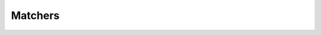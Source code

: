 .. _matchers:

Matchers
========

.. php:namespace:: RestCertain\Hamcrest

.. php:function:: additionallyDescribedAs($additionalDescription, $matcher[, ...$values])

   Similar to :php:func:`describedAs()`, ``additionallyDescribedAs()`` wraps an existing matcher, but
   instead of overriding the description, it appends to it, enhancing it and adding additional context. All other
   functions are delegated to the decorated matcher.

   For example:

   .. code-block:: php

      additionallyDescribedAs(
          'This additional context supplements the matcher\'s existing failure message.',
          equalTo($myBigDecimal),
      );

   :param string $additionalDescription: The additional description to add to the wrapped matcher. This may be a formatted string including conversion specifications, as used by `sprintf() <https://www.php.net/sprintf>`_; you may use the ``$values`` arguments to insert values into the formatted description.
   :param mixed $matcher: A value or ``PHPUnit\Framework\Constraint\Constraint`` to match against.
   :param mixed ...$values: Values to insert into the description if it is an `sprintf() <https://www.php.net/sprintf>`_-formatted string.
   :returntype: PHPUnit\\Framework\\Constraint\\Constraint

.. php:function:: allOf(...$matchers)

   Creates a matcher that matches if the examined value matches **ALL** of the specified matchers.

   For example:

   .. code-block:: php

      assertThat('myValue', allOf(startsWith('my'), containsString('Val')));

   :param mixed ...$matchers: A value or ``PHPUnit\Framework\Constraint\Constraint`` to match against.
   :returntype: PHPUnit\\Framework\\Constraint\\Constraint

.. php:function:: aMapWithSize($sizeMatcher)

   Creates a matcher for hash maps (i.e., associative arrays) that matches when the length of the hash map satisfies the
   specified matcher.

   For example:

   .. code-block:: php

      assertThat(['foo' => 123, 'bar' => 456], is(aMapWithSize(equalTo(2))));

   :param PHPUnit\\Framework\\Constraint\\Constraint|int $sizeMatcher:
   :returntype: PHPUnit\\Framework\\Constraint\\Constraint

.. php:function:: anArray(...$itemMatchers)

   Creates a matcher for arrays that matches when the examined value is iterable, and each item in the examined iterable
   satisfies the corresponding matcher in the specified item matchers. For a positive match, the examined iterable must
   be of the same length as the number of specified matchers.

   For example:

   .. code-block:: php

      assertThat([1, 2, 3], is(anArray(equalTo(1), equalTo(2), equalTo(3))));

   :param mixed ...$itemMatchers: Values or ``PHPUnit\Framework\Constraint\Constraint`` instances that must be satisfied by the items in the examined value.
   :returntype: PHPUnit\\Framework\\Constraint\\Constraint

.. php:function:: anEmptyMap()

   Creates a matcher for hash maps (i.e., associative arrays) that matches when the length of the hash map is zero.

   For example:

   .. code-block:: php

      assertThat([], anEmptyMap());

   :returntype: PHPUnit\\Framework\\Constraint\\Constraint

.. php:function:: anInstanceOf($type)

   Creates a matcher that matches when the examined object is an instance of the specified type.

   :param string $type: A fully-qualified class name.
   :returntype: PHPUnit\\Framework\\Constraint\\Constraint

.. php:function:: any($type)

   Creates a matcher that matches when the examined object is an instance of the specified type.

   This differs from the Java Hamcrest library in that it cannot force a relationship between the specified type and
   the examined object. As a result, it is identical to :php:func:`anInstanceOf()`.

   :param string $type: A fully-qualified class name.
   :returntype: PHPUnit\\Framework\\Constraint\\Constraint

.. php:function:: anyOf(...$matchers)

   Creates a matcher that matches if the examined object matches **ANY** of the specified matchers.

   For example:

   .. code-block:: php

      assertThat('myValue', anyOf(startsWith('foo'), containsString('Val')));

   :param mixed ...$matchers: Values or ``PHPUnit\Framework\Constraint\Constraint`` instances, at least one of which must pass for the examined value to match.
   :returntype: PHPUnit\\Framework\\Constraint\\Constraint

.. php:function:: anything()

   Creates a matcher that always matches, regardless of the examined value.

   :returntype: PHPUnit\\Framework\\Constraint\\Constraint

.. php:function:: arrayContaining(...$itemMatchers)

   Creates a matcher for arrays that matches when the examined value is iterable, and each item in the examined iterable
   satisfies the corresponding matcher in the specified item matchers. For a positive match, the examined iterable must
   be of the same length as the number of specified matchers.

   For example:

   .. code-block:: php

      assertThat(['foo', 'bar'], arrayContaining(equalTo('foo'), equalTo('bar')));

   :param mixed ...$itemMatchers: Values or ``PHPUnit\Framework\Constraint\Constraint`` instances that must be satisfied by the items in the examined value.
   :returntype: PHPUnit\\Framework\\Constraint\\Constraint

.. php:function:: arrayContainingInAnyOrder(...$itemMatchers)

   Creates an order agnostic matcher for arrays that matches when each item in the examined array satisfies one matcher
   anywhere in the specified item matchers. For a positive match, the examined array must be of the same length as the
   number of specified matchers.

   .. note::

      Each of the specified matchers will only be used once during a given examination, so be careful when
      specifying matchers that may be satisfied by more than one entry in an examined array.

   For example:

   .. code-block:: php

      assertThat(['foo', 'bar'], arrayContainingInAnyOrder(equalTo('bar'), equalTo('foo')));

   :param mixed ...$itemMatchers: Values or ``PHPUnit\Framework\Constraint\Constraint`` instances that must be satisfied by the items in the examined value.
   :returntype: PHPUnit\\Framework\\Constraint\\Constraint

.. php:function:: arrayWithSize($sizeMatcher)

   Creates a matcher for arrays that matches when the length of the array satisfies the specified matcher.

   For example:

   .. code-block:: php

      assertThat(['foo', 'bar'], arrayWithSize(equalTo(2)));

   :param PHPUnit\\Framework\\Constraint\\Constraint|int $sizeMatcher:
   :returntype: PHPUnit\\Framework\\Constraint\\Constraint

.. php:function:: assertThat($actual, $matcher)

   Asserts that the value matches the given matcher.

   :param mixed $actual:
   :param mixed $matcher: A value or ``PHPUnit\Framework\Constraint\Constraint`` to match against.
   :returntype: void

.. php:function:: blankOrNullString()

   Creates a matcher that matches when the examined value is ``null``, or contains zero or more whitespace characters and
   nothing else.

   For example:

   .. code-block:: php

      assertThat(null, is(blankOrNullString()));

   :returntype: PHPUnit\\Framework\\Constraint\\Constraint

.. php:function:: blankString()

   Creates a matcher that matches when the examined value contains zero or more whitespace characters and nothing else.

   For example:

   .. code-block:: php

      assertThat("  \n \t \v   \n", is(blankString()));

   :returntype: PHPUnit\\Framework\\Constraint\\Constraint

.. php:function:: both($matcher)

   Creates a matcher that matches when both of the specified matchers match the examined value.

   For example:

   .. code-block:: php

      assertThat('fab', both(containsString('a'))->and(containsString('b')));

   :param mixed $matcher: A value or ``PHPUnit\Framework\Constraint\Constraint`` to match against.
   :returntype: RestCertain\\Hamcrest\\Constraint\\CombinedConstraint

.. php:function:: closeTo($operand, $error)

   Creates a matcher that matches when an examined numeric value is equal to the specified operand, within a range of
   +/- error.

   For example:

   .. code-block:: php

      assertThat(1.03, is(closeTo(1.0, 0.03)));

   :param float|int $operand:
   :param float $error:
   :returntype: PHPUnit\\Framework\\Constraint\\Constraint

.. php:function:: contains(...$itemMatchers)

   Creates a matcher for iterables that matches when the examined value is iterable, and each item in the examined
   iterable satisfies the corresponding matcher in the specified item matchers. For a positive match, the examined
   iterable must be of the same length as the number of specified matchers.

   For example:

   .. code-block:: php

      assertThat(new ArrayIterator(['foo', 'bar']), contains(equalTo('foo'), equalTo('bar')));

   :param mixed ...$itemMatchers: Values or ``PHPUnit\Framework\Constraint\Constraint`` instances that must be satisfied by the items in the examined value.
   :returntype: PHPUnit\\Framework\\Constraint\\Constraint

.. php:function:: containsInAnyOrder(...$itemMatchers)

   Creates an order agnostic matcher for iterables that matches when each item in the examined iterable satisfies one
   matcher anywhere in the specified item matchers. For a positive match, the examined iterable must be of the same
   length as the number of specified matchers.

   .. note::

      Each of the specified matchers will only be used once during a given examination, so be careful when
      specifying matchers that may be satisfied by more than one entry in an examined iterable.

   For example:

   .. code-block:: php

      assertThat(new ArrayIterator(['foo', 'bar']), containsInAnyOrder(equalTo('bar'), equalTo('foo')));

   :param mixed ...$itemMatchers: Values or ``PHPUnit\Framework\Constraint\Constraint`` instances that must be satisfied by the items in the examined value.
   :returntype: PHPUnit\\Framework\\Constraint\\Constraint

.. php:function:: containsInRelativeOrder(...$itemMatchers)

   Creates a matcher for iterables that matches when a single pass over the examined iterable yields a series of items
   that satisfy the item matchers in the same relative order.

   For example:

   .. code-block:: php

      assertThat(['a', 'b', 'c', 'd', 'e'], containsInRelativeOrder(equalTo('b'), equalTo('d')));

   :param mixed ...$itemMatchers: Values or ``PHPUnit\Framework\Constraint\Constraint`` instances that must be satisfied by the items in the examined value.
   :returntype: PHPUnit\\Framework\\Constraint\\Constraint

.. php:function:: containsString($substring)

   Creates a matcher that matches if the examined value contains the specified substring anywhere.

   For example:

   .. code-block:: php

      assertThat('myStringOfNote', containsString('ring'));

   :param string $substring:
   :returntype: PHPUnit\\Framework\\Constraint\\Constraint

.. php:function:: containsStringIgnoringCase($substring)

   Creates a matcher that matches if the examined value contains the specified substring anywhere, ignoring casing.

   For example:

   .. code-block:: php

      assertThat('myStringOfNote', containsStringIgnoringCase('Ring'));

   :param string $substring:
   :returntype: PHPUnit\\Framework\\Constraint\\Constraint

.. php:function:: describedAs($description, $matcher[, ...$values])

   Wraps an existing matcher, overriding its description with that specified. All other functions are delegated to the
   decorated matcher.

   The beginning of failure messages is "Failed asserting that" in most cases. The description provided here should
   return the second part of that sentence.

   For example:

   .. code-block:: php

      describedAs('value is a big decimal with the value %s', equalTo($myBigDecimal), $myBigDecimal->toString());

   :param string $description: The new description for the wrapped matcher. This may be a formatted string including conversion specifications, as used by `sprintf() <https://www.php.net/sprintf>`_. You may use the ``$values`` arguments to insert values into the formatted description.
   :param mixed $matcher: A value or ``PHPUnit\Framework\Constraint\Constraint`` to match against.
   :param mixed ...$values: Values to insert into the description if it is an `sprintf() <https://www.php.net/sprintf>`_-formatted string.
   :returntype: PHPUnit\\Framework\\Constraint\\Constraint

.. php:function:: either($matcher)

   Creates a matcher that matches when either of the specified matchers matches the examined value.

   For example:

   .. code-block:: php

      assertThat('fan', either(containsString('a'))->or(containsString('b')));

   :param mixed $matcher: A value or ``PHPUnit\Framework\Constraint\Constraint`` to match against.
   :returntype: RestCertain\\Hamcrest\\Constraint\\CombinedConstraint

.. php:function:: emptyArray()

   Creates a matcher for arrays that matches when the length of the array is zero.

   For example:

   .. code-block:: php

      assertThat([], emptyArray());

   :returntype: PHPUnit\\Framework\\Constraint\\Constraint

.. php:function:: emptyIterable()

   Creates a matcher for iterables matching examined iterables that have no items.

   For example:

   .. code-block:: php

      assertThat(new ArrayIterator(), is(emptyIterable()));

   :returntype: PHPUnit\\Framework\\Constraint\\Constraint

.. php:function:: emptyOrNullString()

   Creates a matcher that matches when the examined value is ``null``, or is a zero-length string.

   For example:

   .. code-block:: php

      assertThat(null, is(emptyOrNullString()));

   :returntype: PHPUnit\\Framework\\Constraint\\Constraint

.. php:function:: emptyString()

   Creates a matcher that matches when the examined string is a zero-length string.

   For example:

   .. code-block:: php

      assertThat('', is(emptyString()));

   :returntype: PHPUnit\\Framework\\Constraint\\Constraint

.. php:function:: endsWith($substring)

   Creates a matcher that matches if the examined value ends with the specified substring.

   For example:

   .. code-block:: php

      assertThat('myStringOfNote', endsWith('Note'));

   :param string $substring:
   :returntype: PHPUnit\\Framework\\Constraint\\Constraint

.. php:function:: endsWithIgnoringCase($substring)

   Creates a matcher that matches if the examined value ends with the specified substring, ignoring casing.

   For example:

   .. code-block:: php

      assertThat('myStringOfNote', endsWithIgnoringCase('note'));

   :param string $substring:
   :returntype: PHPUnit\\Framework\\Constraint\\Constraint

.. php:function:: equalTo($operand)

   Creates a matcher that matches when the examined value is logically equal to the specified operand. The values are
   compared using the equality operator (``==``). In PHP, two object instances are equal if they have the same attributes
   and values (also compared using equality) and are instances of the same class. Two non-object values are equal if
   they have the same value after type juggling (i.e., ``"1" == 1``).

   :param mixed $operand:
   :returntype: PHPUnit\\Framework\\Constraint\\Constraint

.. php:function:: equalToCompressingWhitespace($expectedString)

   Creates a matcher that matches when the examined string is equal to the specified ``$expectedString``, when whitespace
   differences are (mostly) ignored. To be exact, the following whitespace rules are applied:

   - All leading and trailing whitespace of both the ``$expectedString`` and the examined string are ignored.
   - Any remaining whitespace, appearing within either string, is collapsed to a single space before comparison.

   For example:

   .. code-block:: php

      assertThat("   my\tfoo  bar ", equalToIgnoringWhiteSpace(' my  foo bar'));

   :param string $expectedString:
   :returntype: PHPUnit\\Framework\\Constraint\\Constraint

.. php:function:: equalToIgnoringCase($expectedString)

   Creates a matcher that matches when the examined string is equal to the specified ``$expectedString``, ignoring casing.

   For example:

   .. code-block:: php

      assertThat('Foo', equalToIgnoringCase('FOO'));

   :param string $expectedString:
   :returntype: PHPUnit\\Framework\\Constraint\\Constraint

.. php:function:: equalToIgnoringWhiteSpace($expectedString)

   Creates a matcher that matches when the examined string is equal to the specified ``$expectedString``, when whitespace
   differences are (mostly) ignored.

   For more information, see :php:func:`equalToCompressingWhitespace()`.

   :param string $expectedString:
   :returntype: PHPUnit\\Framework\\Constraint\\Constraint

.. php:function:: equalToObject($operand)

   Creates a matcher that is identical to :php:func:`equalTo()` except the operand must be an object.

   :param object $operand:
   :returntype: PHPUnit\\Framework\\Constraint\\Constraint

.. php:function:: everyItem($itemMatcher)

   Creates a matcher for iterables that only matches when a single pass over the examined iterable yields items that are
   all matched by the specified item matcher.

   For example:

   .. code-block:: php

      assertThat(['bar', 'baz'], everyItem(startsWith('ba')));

   :param mixed $itemMatcher: A value or ``PHPUnit\Framework\Constraint\Constraint`` to match against every item in the iterable.
   :returntype: PHPUnit\\Framework\\Constraint\\Constraint

.. php:function:: greaterThan($value)

   Creates a matcher that matches when the examined value is greater than the specified value.

   For example:

   .. code-block:: php

      assertThat(2, is(greaterThan(1)));

   :param float|int|string $value:
   :returntype: PHPUnit\\Framework\\Constraint\\Constraint

.. php:function:: greaterThanOrEqualTo($value)

   Creates a matcher that matches when the examined value is greater than or equal to the specified value.

   For example:

   .. code-block:: php

      assertThat(1, is(greaterThanOrEqualTo(1)));

   :param float|int|string $value:
   :returntype: PHPUnit\\Framework\\Constraint\\Constraint

.. php:function:: hasEntry($keyMatcher, $valueMatcher)

   Creates a matcher for hash maps (i.e., associative arrays) matching when the examined hash map contains at least one
   entry whose key satisfies the specified ``$keyMatcher`` **and** whose value satisfies the specified ``$valueMatcher``.

   For example:

   .. code-block:: php

      assertThat(['bar' => 'foo'], hasEntry(equalTo('bar'), equalTo('foo')))

   :param mixed $keyMatcher: A value or ``PHPUnit\Framework\Constraint\Constraint`` that, in combination with the ``$valueMatcher``, must be satisfied by at least one entry.
   :param mixed $valueMatcher: A value or ``PHPUnit\Framework\Constraint\Constraint`` that, in combination with the ``$keyMatcher``, must be satisfied by at least one entry.
   :returntype: PHPUnit\\Framework\\Constraint\\Constraint

.. php:function:: hasItem($itemMatcher)

   Creates a matcher for iterables that only matches when a single pass over the examined iterable yields at least one
   item that is matched by the specified item matcher. While matching, the traversal of the examined iterable will stop
   as soon as a matching item is found.

   For example:

   .. code-block:: php

      assertThat(new ArrayIterator(['foo', 'bar']), hasItem(startsWith('ba')));

   :param mixed $itemMatcher: A value or ``PHPUnit\Framework\Constraint\Constraint`` to match against.
   :returntype: PHPUnit\\Framework\\Constraint\\Constraint

.. php:function:: hasItemInArray($itemMatcher)

   Creates a matcher for arrays that matches when the examined array contains at least one item that is matched by the
   specified item matcher. The traversal of the examined array will stop as soon as a matching item is found.

   For example:

   .. code-block:: php

      assertThat(['foo', 'bar'], hasItemInArray(startsWith('ba')));

   :param mixed $itemMatcher: A value or ``PHPUnit\Framework\Constraint\Constraint`` to match against.
   :returntype: PHPUnit\\Framework\\Constraint\\Constraint

.. php:function:: hasItems(...$itemMatchers)

   Creates a matcher for iterables that matches when consecutive passes over the examined iterable yield at least one
   item that is matched by the corresponding matcher from the specified item matchers. While matching, each traversal of
   the examined iterable will stop as soon as a matching item is found.

   For example:

   .. code-block:: php

      assertThat(['foo', 'bar', 'baz'], hasItems(endsWith('z'), endsWith('o')));

   :param mixed ...$itemMatchers: A value or ``PHPUnit\Framework\Constraint\Constraint`` to match against.
   :returntype: PHPUnit\\Framework\\Constraint\\Constraint

.. php:function:: hasKey($keyMatcher)

   Creates a matcher for hash maps (i.e., associative arrays) matching when the examined hash map contains at least one
   key that satisfies the specified matcher.

   For example:

   .. code-block:: php

      assertThat(['foo' => 'bar'], hasKey(equalTo('foo')));

   :param mixed $keyMatcher: A value or ``PHPUnit\Framework\Constraint\Constraint`` that must be satisfied by at least one entry.
   :returntype: PHPUnit\\Framework\\Constraint\\Constraint

.. php:function:: hasSize($sizeMatcher)

   Creates a matcher for iterables that matches when the length of the iterable satisfies the specified matcher.

   For example:

   .. code-block:: php

      assertThat(new ArrayIterator(['foo', 'bar']), hasSize(equalTo(2)));

   :param PHPUnit\\Framework\\Constraint\\Constraint|int $sizeMatcher:
   :returntype: PHPUnit\\Framework\\Constraint\\Constraint

.. php:function:: hasValue($valueMatcher)

   Creates a matcher for hash maps (i.e., associative arrays) matching when the examined hash map contains at least one
   value that satisfies the specified matcher.

   For example:

   .. code-block:: php

      assertThat(new ArrayIterator(['foo' => 'bar']), hasValue(equalTo('bar')));

   :param mixed $valueMatcher: A value or ``PHPUnit\Framework\Constraint\Constraint`` that must be satisfied by at least one entry.
   :returntype: PHPUnit\\Framework\\Constraint\\Constraint

.. php:function:: in($collection)

   Creates a matcher that matches when the examined object is found within the specified iterable.

   For example:

   .. code-block:: php

      assertThat('foo', is(in(['bar', 'foo'])));

   :param iterable $collection: The iterable in which matching items must be found.
   :returntype: PHPUnit\\Framework\\Constraint\\Constraint

.. php:function:: is($matcher)

   If providing a value, this allows a slightly more expressive way to write equality tests. If providing a constraint,
   this wraps the constraint, allowing for a slightly more expressive way to write tests.

   For example:

   .. code-block:: php

      assertThat($cheese, is($smelly));
      assertThat($cheese, is(equalTo($smelly)));

   Instead of:

   .. code-block:: php

      assertThat($cheese, $smelly);
      assertThat($cheese, equalTo($smelly));

   :param mixed $matcher: A value or ``PHPUnit\Framework\Constraint\Constraint`` to wrap.
   :returntype: PHPUnit\\Framework\\Constraint\\Constraint

.. php:function:: isA($type)

   Creates a matcher that performs an identity check against the examined value and the type.

   The type may be a fully qualified class name or a string indicating the type. Accepted type values are:

   - ``'array'``
   - ``'bool'``
   - ``'callable'``
   - ``'float'``
   - ``'int'``
   - ``'iterable'``
   - ``'null'``
   - ``'numeric'``
   - ``'object'``
   - ``'resource'``
   - ``'scalar'``
   - ``'string'``

   :param string $type:
   :returntype: PHPUnit\\Framework\\Constraint\\Constraint

.. php:function:: isAn($type)

   This is an alias of :php:func:`isA()`, provided for easier reading of test statements.

   :param string $type:
   :returntype: PHPUnit\\Framework\\Constraint\\Constraint

.. php:function:: isEmpty()

   Creates a matcher that matches when the examined value is considered empty.

   :returntype: PHPUnit\\Framework\\Constraint\\Constraint

.. php:function:: iterableWithSize($sizeMatcher)

   Creates a matcher for iterables that matches when the length of the iterable satisfies the specified matcher.

   For example:

   .. code-block:: php

      assertThat(new ArrayIterator(['foo', 'bar']), iterableWithSize(equalTo(2)));

   :param PHPUnit\\Framework\\Constraint\\Constraint|int $sizeMatcher:
   :returntype: PHPUnit\\Framework\\Constraint\\Constraint

.. php:function:: lessThan($value)

   Creates a matcher that matches when the examined value is less than the specified value.

   For example:

   .. code-block:: php

      assertThat(1, is(lessThan(2)));

   :param float|int|string $value:
   :returntype: PHPUnit\\Framework\\Constraint\\Constraint

.. php:function:: lessThanOrEqualTo($value)

   Creates a matcher that matches when the examined value is less than or equal to the specified value.

   For example:

   .. code-block:: php

      assertThat(1, is(lessThanOrEqualTo(1)));

   :param float|int|string $value:
   :returntype: PHPUnit\\Framework\\Constraint\\Constraint

.. php:function:: matchesPattern($pattern)

   Creates a matcher that matches if the examined value matches the Perl-compatible regular expression.

   .. code-block:: php

      assertThat('abc', matchesPattern('/^[a-z]+$/'));

   :param string $pattern:
   :returntype: PHPUnit\\Framework\\Constraint\\Constraint

.. php:function:: matchesRegex($pattern)

   Creates a matcher that matches if the examined value matches the Perl-compatible regular expression.

   .. code-block:: php

      assertThat('abc', matchesRegex('/^[a-z]+$/'));

   :param string $pattern:
   :returntype: PHPUnit\\Framework\\Constraint\\Constraint

.. php:function:: not($matcher)

   Creates a matcher that wraps an existing matcher but inverts the logic by which it will match.

   For example:

   .. code-block:: php

      assertThat($cheese, is(not(equalTo($smelly))));

   :param mixed $matcher: A value or ``PHPUnit\Framework\Constraint\Constraint`` whose sense will be inverted.
   :returntype: PHPUnit\\Framework\\Constraint\\Constraint

.. php:function:: notANumber()

   Creates a matcher that matches when an examined float is not a number (i.e., ``is_nan()`` returns ``true``).

   For example:

   .. code-block:: php

      assertThat(sqrt(-1), is(notANumber()));

   :returntype: PHPUnit\\Framework\\Constraint\\Constraint

.. php:function:: notNullValue()

   A shortcut to the frequently used ``not(nullValue())``.

   For example:

   .. code-block:: php

      assertThat($cheese, is(notNullValue()));

   Instead of:

   .. code-block:: php

      assertThat($cheese, is(not(nullValue())));

   :returntype: PHPUnit\\Framework\\Constraint\\Constraint

.. php:function:: nullValue()

   Creates a matcher that matches if examined value is ``null``.

   For example:

   .. code-block:: php

      assertThat($cheese, is(nullValue());

   :returntype: PHPUnit\\Framework\\Constraint\\Constraint

.. php:function:: oneOf(...$elements)

   Creates a matcher that matches when the examined value is equal to one of the specified elements.

   For example:

   .. code-block:: php

      assertThat('foo', is(oneOf('bar', 'foo')));

   :param mixed ...$elements:
   :returntype: PHPUnit\\Framework\\Constraint\\Constraint

.. php:function:: sameInstance($object)

   Creates a matcher that matches only when the examined value is the same instance as the specified target object.

   :param mixed $object:
   :returntype: PHPUnit\\Framework\\Constraint\\Constraint

.. php:function:: startsWith($substring)

   Creates a matcher that matches if the examined value starts with the specified substring.

   For example:

   .. code-block:: php

      assertThat('myStringOfNote', startsWith('my'));

   :param string $substring:
   :returntype: PHPUnit\\Framework\\Constraint\\Constraint

.. php:function:: startsWithIgnoringCase($substring)

   Creates a matcher that matches if the examined value starts with the specified substring, ignoring casing.

   For example:

   .. code-block:: php

      assertThat('myStringOfNote', startsWithIgnoringCase('My'));

   :param string $substring:
   :returntype: PHPUnit\\Framework\\Constraint\\Constraint

.. php:function:: theInstance($object)

   Creates a matcher that matches only when the examined value is the same instance as the specified target object.

   :param mixed $object:
   :returntype: PHPUnit\\Framework\\Constraint\\Constraint

